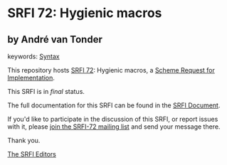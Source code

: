 * SRFI 72: Hygienic macros

** by André van Tonder



keywords: [[https://srfi.schemers.org/?keywords=syntax][Syntax]]

This repository hosts [[https://srfi.schemers.org/srfi-72/][SRFI 72]]: Hygienic macros, a [[https://srfi.schemers.org/][Scheme Request for Implementation]].

This SRFI is in /final/ status.

The full documentation for this SRFI can be found in the [[https://srfi.schemers.org/srfi-72/srfi-72.html][SRFI Document]].

If you'd like to participate in the discussion of this SRFI, or report issues with it, please [[https://srfi.schemers.org/srfi-72/][join the SRFI-72 mailing list]] and send your message there.

Thank you.


[[mailto:srfi-editors@srfi.schemers.org][The SRFI Editors]]
